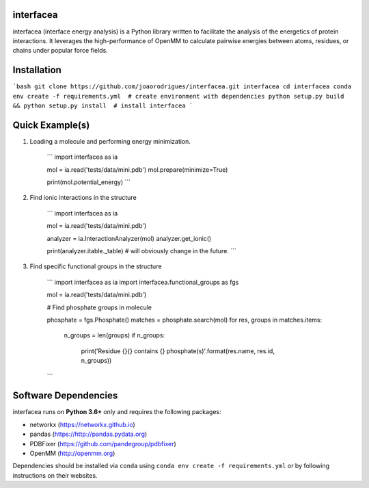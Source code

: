 
.. image:: https://landscape.io/github/JoaoRodrigues/interfacea/master/landscape.svg?style=flat
   :target: https://landscape.io/github/JoaoRodrigues/interfacea/master
   :alt: Landscape.io Code Health

.. image:: https://ci.appveyor.com/api/projects/status/tcss5si0bgtdl3xj?svg=true
   :target: https://ci.appveyor.com/project/JoaoRodrigues/interfacea
   :alt: Appveyor Continuous Integration

.. image:: https://travis-ci.com/JoaoRodrigues/interfacea.svg?branch=master
   :target: https://travis-ci.com/JoaoRodrigues/interfacea
   :alt: Travis Continuous Integration


interfacea
======================================

interfacea (interface energy analysis) is a Python library written to facilitate the analysis of
the energetics of protein interactions. It leverages the high-performance of OpenMM to calculate
pairwise energies between atoms, residues, or chains under popular force fields.


Installation
============

```bash
git clone https://github.com/joaorodrigues/interfacea.git interfacea
cd interfacea
conda env create -f requirements.yml  # create environment with dependencies
python setup.py build && python setup.py install  # install interfacea
```


Quick Example(s)
=============

1. Loading a molecule and performing energy minimization.

    ```
    import interfacea as ia

    mol = ia.read('tests/data/mini.pdb')
    mol.prepare(minimize=True)

    print(mol.potential_energy)
    ```

2. Find ionic interactions in the structure

    ```
    import interfacea as ia

    mol = ia.read('tests/data/mini.pdb')
    
    analyzer = ia.InteractionAnalyzer(mol)
    analyzer.get_ionic()

    print(analyzer.itable._table)  # will obviously change in the future.
    ```

3. Find specific functional groups in the structure

    ```
    import interfacea as ia
    import interfacea.functional_groups as fgs

    mol = ia.read('tests/data/mini.pdb')
    
    # Find phosphate groups in molecule

    phosphate = fgs.Phosphate()
    matches = phosphate.search(mol)
    for res, groups in matches.items:
        n_groups = len(groups)
        if n_groups:
            print('Residue {}{} contains {} phosphate(s)'.format(res.name, res.id, n_groups))
    ```

Software Dependencies
=====================

interfacea runs on **Python 3.6+** only and requires the following packages:

- networkx (https://networkx.github.io)
- pandas (https://http://pandas.pydata.org)
- PDBFixer (https://github.com/pandegroup/pdbfixer)
- OpenMM (http://openmm.org)

Dependencies should be installed via ``conda`` using
``conda env create -f requirements.yml`` or by following instructions on their
websites.
